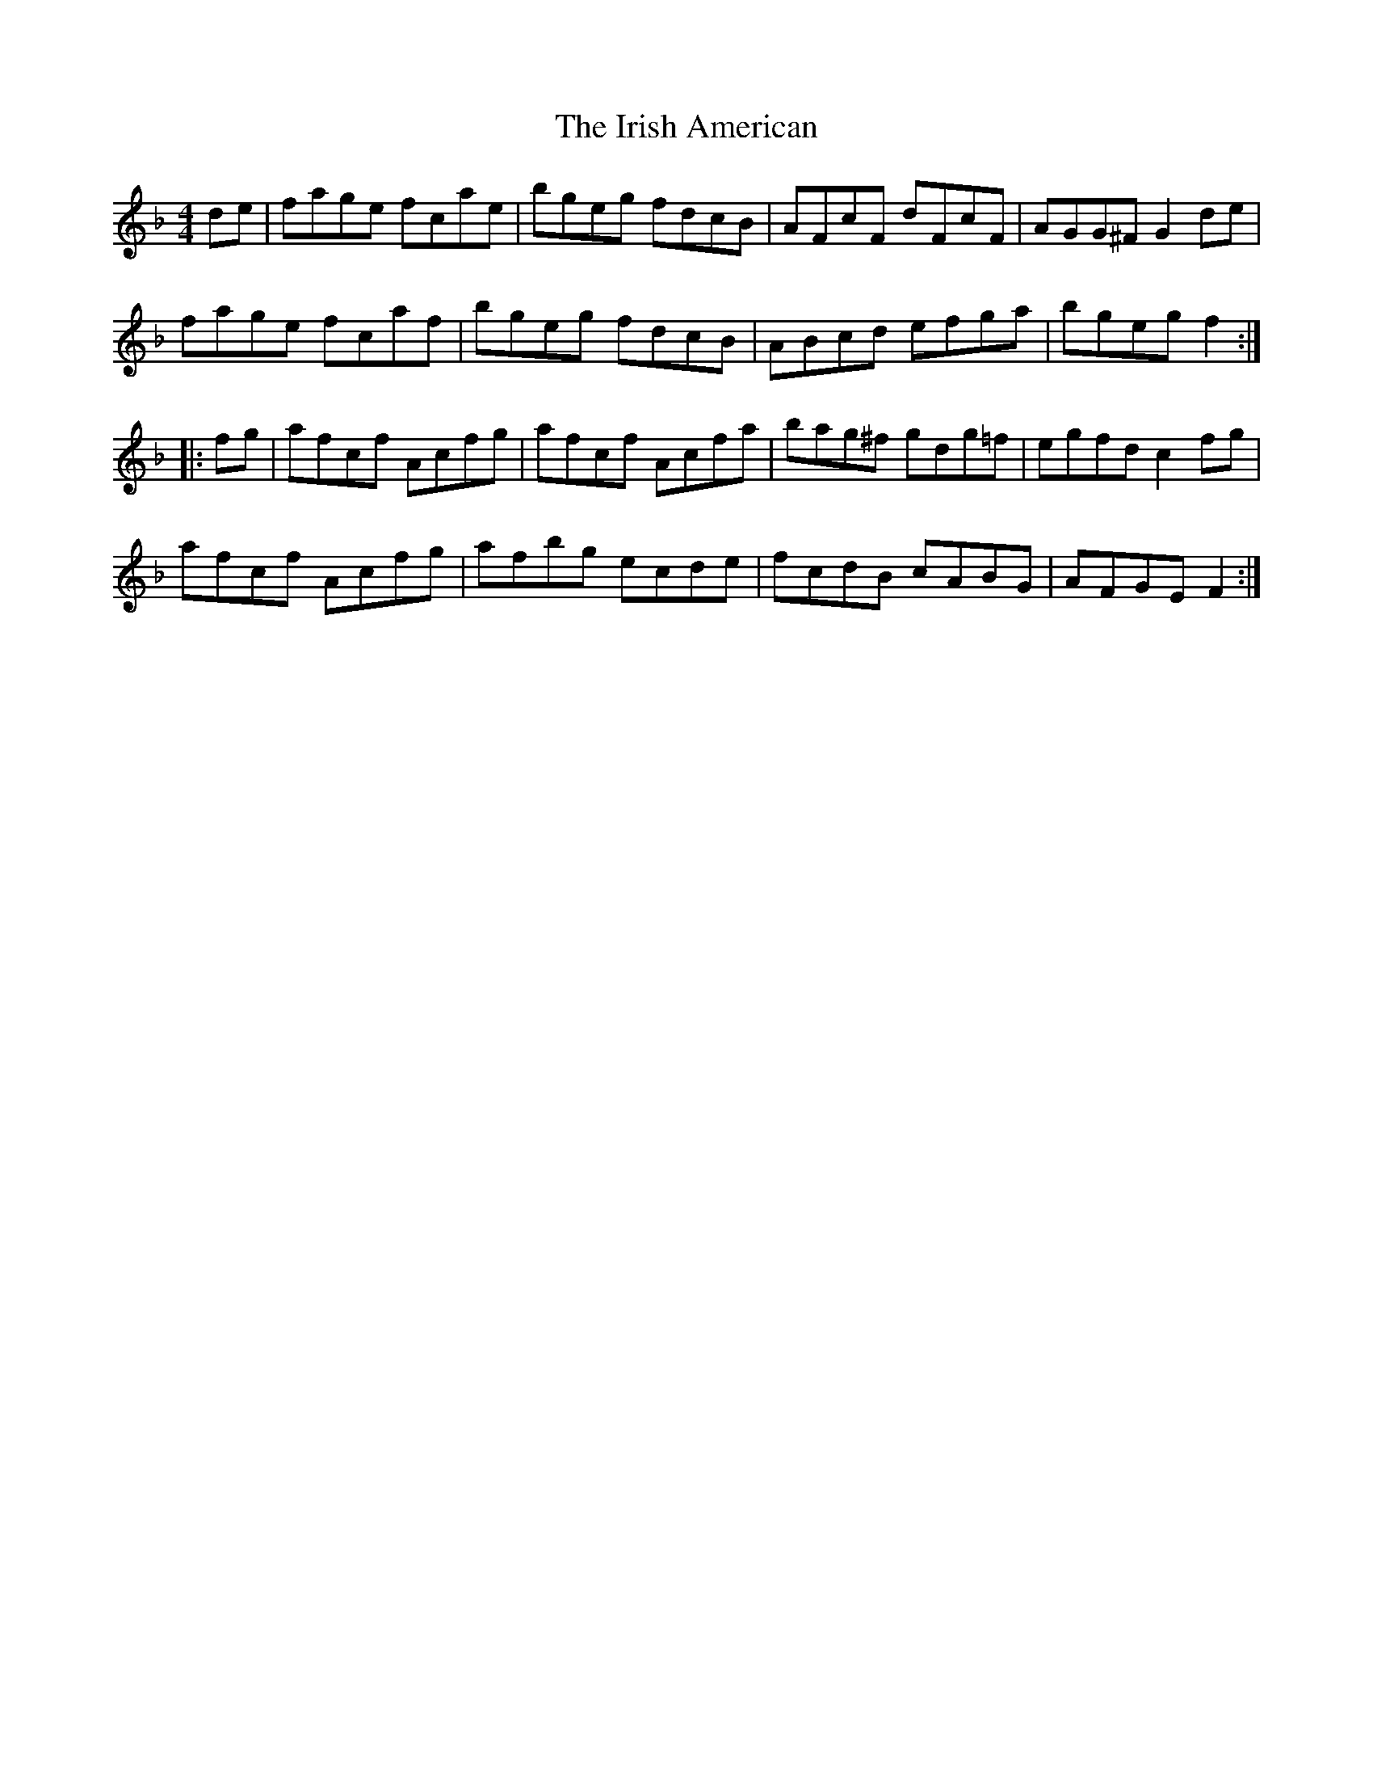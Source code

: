 X: 19072
T: Irish American, The
R: reel
M: 4/4
K: Fmajor
de|fage fcae|bgeg fdcB|AFcF dFcF|AGG^F G2de|
fage fcaf|bgeg fdcB|ABcd efga|bgeg f2:|
|:fg|afcf Acfg|afcf Acfa|bag^f gdg=f|egfd c2fg|
afcf Acfg|afbg ecde|fcdB cABG|AFGE F2:|

